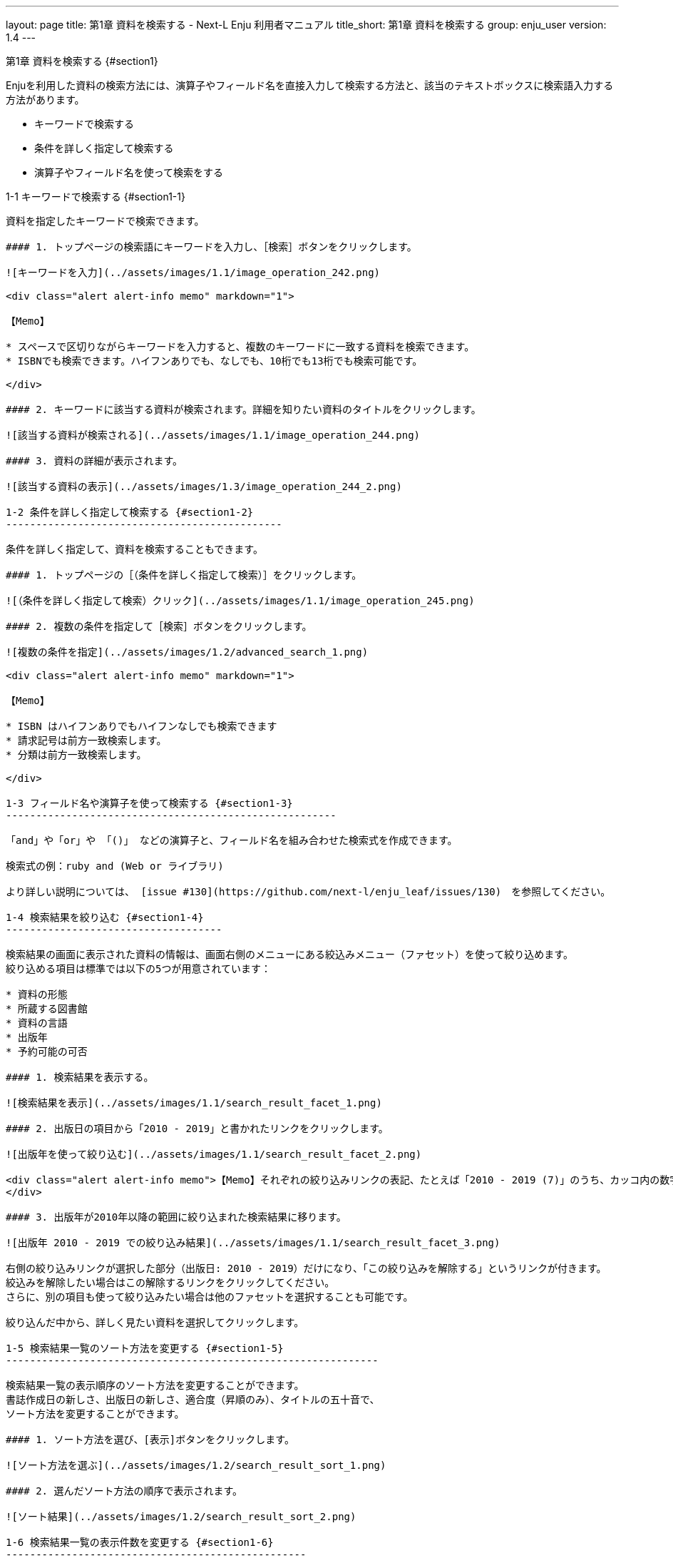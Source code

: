 ---
layout: page
title: 第1章 資料を検索する - Next-L Enju 利用者マニュアル
title_short: 第1章 資料を検索する
group: enju_user
version: 1.4
---

:toc: macro
:sectnums:

toc::[]

第1章 資料を検索する {#section1}
================================

Enjuを利用した資料の検索方法には、演算子やフィールド名を直接入力して検索する方法と、該当のテキストボックスに検索語入力する方法があります。

* キーワードで検索する
* 条件を詳しく指定して検索する
* 演算子やフィールド名を使って検索をする

1-1 キーワードで検索する {#section1-1}
---------------------------------------

資料を指定したキーワードで検索できます。

#### 1. トップページの検索語にキーワードを入力し、［検索］ボタンをクリックします。  

![キーワードを入力](../assets/images/1.1/image_operation_242.png)

<div class="alert alert-info memo" markdown="1">

【Memo】

* スペースで区切りながらキーワードを入力すると、複数のキーワードに一致する資料を検索できます。
* ISBNでも検索できます。ハイフンありでも、なしでも、10桁でも13桁でも検索可能です。

</div>

#### 2. キーワードに該当する資料が検索されます。詳細を知りたい資料のタイトルをクリックします。  

![該当する資料が検索される](../assets/images/1.1/image_operation_244.png)

#### 3. 資料の詳細が表示されます。

![該当する資料の表示](../assets/images/1.3/image_operation_244_2.png)

1-2 条件を詳しく指定して検索する {#section1-2}
----------------------------------------------

条件を詳しく指定して、資料を検索することもできます。

#### 1. トップページの［（条件を詳しく指定して検索）］をクリックします。  

![（条件を詳しく指定して検索）クリック](../assets/images/1.1/image_operation_245.png)

#### 2. 複数の条件を指定して［検索］ボタンをクリックします。  

![複数の条件を指定](../assets/images/1.2/advanced_search_1.png)

<div class="alert alert-info memo" markdown="1">

【Memo】

* ISBN はハイフンありでもハイフンなしでも検索できます
* 請求記号は前方一致検索します。
* 分類は前方一致検索します。 

</div>

1-3 フィールド名や演算子を使って検索する {#section1-3}
-------------------------------------------------------

「and」や「or」や 「()」 などの演算子と、フィールド名を組み合わせた検索式を作成できます。

検索式の例：ruby and (Web or ライブラリ)

より詳しい説明については、 [issue #130](https://github.com/next-l/enju_leaf/issues/130)　を参照してください。

1-4 検索結果を絞り込む {#section1-4}
------------------------------------

検索結果の画面に表示された資料の情報は、画面右側のメニューにある絞込みメニュー（ファセット）を使って絞り込めます。
絞り込める項目は標準では以下の5つが用意されています：

* 資料の形態
* 所蔵する図書館
* 資料の言語
* 出版年
* 予約可能の可否

#### 1. 検索結果を表示する。

![検索結果を表示](../assets/images/1.1/search_result_facet_1.png)

#### 2. 出版日の項目から「2010 - 2019」と書かれたリンクをクリックします。

![出版年を使って絞り込む](../assets/images/1.1/search_result_facet_2.png)

<div class="alert alert-info memo">【Memo】それぞれの絞り込みリンクの表記、たとえば「2010 - 2019 (7)」のうち、カッコ内の数字（7）は、この絞り込みにより該当する資料のヒット件数を示しています。参考にしてみてください。
</div>

#### 3. 出版年が2010年以降の範囲に絞り込まれた検索結果に移ります。

![出版年 2010 - 2019 での絞り込み結果](../assets/images/1.1/search_result_facet_3.png)

右側の絞り込みリンクが選択した部分（出版日: 2010 - 2019）だけになり、「この絞り込みを解除する」というリンクが付きます。
絞込みを解除したい場合はこの解除するリンクをクリックしてください。
さらに、別の項目も使って絞り込みたい場合は他のファセットを選択することも可能です。

絞り込んだ中から、詳しく見たい資料を選択してクリックします。

1-5 検索結果一覧のソート方法を変更する {#section1-5}
--------------------------------------------------------------

検索結果一覧の表示順序のソート方法を変更することができます。
書誌作成日の新しさ、出版日の新しさ、適合度（昇順のみ）、タイトルの五十音で、
ソート方法を変更することができます。

#### 1. ソート方法を選び、[表示]ボタンをクリックします。

![ソート方法を選ぶ](../assets/images/1.2/search_result_sort_1.png)

#### 2. 選んだソート方法の順序で表示されます。

![ソート結果](../assets/images/1.2/search_result_sort_2.png)

1-6 検索結果一覧の表示件数を変更する {#section1-6}
--------------------------------------------------

検索結果一覧の表示件数を変更することができます。
10件、20件、50件、100件から選ぶことができます。

#### 1. 表示件数を選び、[表示]ボタンをクリックします。

![表示件数を選ぶ](../assets/images/1.2/search_result_number_1.png)

#### 2. 選んだ表示件数分の検索結果が表示されます。

![検索結果表示](../assets/images/1.2/search_result_number_2.png)

1-7 検索結果のフィード(RSS)を取得する {#section1-7}
---------------------------------------------

検索結果のRSSを取得することができます。
検索結果の最初の10件（最近登録された10件）を得ることができます。
※検索結果が複数の画面にわたる場合でも、
どの画面の[検索結果フィード]でもかならず最近登録された10件のみとなります。

#### 1. 右メニューの[検索結果のフィード]をクリックします。

![検索結果のフィード](../assets/images/1.1/search_result_rss_1.png)

#### 2. 最近登録された10件のRSSが表示されます。

![RSS](../assets/images/1.1/search_result_rss_2.png)

1-8 検索結果一覧の書き出し {#section1-8}
------------------------------------

### 1-8-1 RDF/XML 形式で書き出し {#section1-8-1}

#### 1. 書き出しをしたい検索結果画面を表示させます。[RDF/XML]リンクをクリックします

![RDF/XML](../assets/images/1.1/search_result_rdf_1.png)

※　現在、画面でみえている結果の分だけが書き出しができます。

#### 2. RDF/XML 形式のファイルがダウンロードできます。

* [出力されるRDF/XMLの例（Web APIマニュアル1-2-2節参照）](enju_webapi_1.html#bib_rdf_example)

### 1-8-2 MOS 形式で書き出し {#section1-8-2}

#### 1. 書き出しをしたい検索結果画面を表示させます。[MODS]リンクをクリックします

![MOS](../assets/images/1.1/search_result_mods_1.png)

※　現在、画面でみえている結果の分だけが書き出しができます。

#### 2. MOS 形式のファイルがダウンロードできます。

<pre>
&lt;?xml version="1.0" encoding="UTF-8"?&gt;
&lt;modsCollection xmlns:xsi="http://www.w3.org/2001/XMLSchema-instance" xmlns="http://www.loc.gov/mods/v3"&gt;
&lt;titleInfo&gt;
  &lt;title&gt;Rails of Ruby on Rails : Case of Locusandwonders.com&lt;/title&gt;
&lt;/titleInfo&gt;
&lt;titleInfo type="alternative"&gt;
  &lt;title/&gt;
&lt;/titleInfo&gt;
&lt;name type="personal"&gt;
  &lt;namePart&gt;清水, 智雄&lt;/namePart&gt;
  &lt;role&gt;
    &lt;roleTerm type="text" authority="marcrelator"&gt;creator&lt;/roleTerm&gt;
  &lt;/role&gt;
&lt;/name&gt;
&lt;name type="personal"&gt;
  &lt;namePart&gt;Plan de Sens&lt;/namePart&gt;
  &lt;role&gt;
    &lt;roleTerm type="text" authority="marcrelator"&gt;creator&lt;/roleTerm&gt;
  &lt;/role&gt;
&lt;/name&gt;
&lt;typeOfResource&gt;text&lt;/typeOfResource&gt;
&lt;originInfo&gt;
  &lt;publisher&gt;毎日コミュニケーションズ&lt;/publisher&gt;
  &lt;dateIssued&gt;2008-05-01 00:00:00 +0900&lt;/dateIssued&gt;
  &lt;frequency&gt;unknown&lt;/frequency&gt;
&lt;/originInfo&gt;
&lt;language&gt;
  &lt;languageTerm authority="iso639-2b" type="code"&gt;jpn&lt;/languageTerm&gt;
&lt;/language&gt;
&lt;physicalDescription&gt;
  &lt;form authority="marcform"&gt;volume&lt;/form&gt;
  &lt;extent/&gt;
&lt;/physicalDescription&gt;
&lt;subject&gt;
&lt;/subject&gt;
&lt;classification authority="ndc9"&gt;547.483&lt;/classification&gt;
&lt;abstract/&gt;
&lt;note/&gt;
&lt;identifier type="isbn"&gt;9784839922214&lt;/identifier&gt;
&lt;recordInfo&gt;
  &lt;recordCreationDate&gt;2015-12-05 12:34:42 +0900&lt;/recordCreationDate&gt;
  &lt;recordChangeDate&gt;2015-12-06 17:33:23 +0900&lt;/recordChangeDate&gt;
  &lt;recordIdentifier&gt;http://localhost:8080/manifestations/3&lt;/recordIdentifier&gt;
&lt;/recordInfo&gt;
&lt;titleInfo&gt;
  &lt;title&gt;レッスン&lt;/title&gt;
&lt;/titleInfo&gt;
&lt;titleInfo type="alternative"&gt;
  &lt;title&gt;The lesson&lt;/title&gt;
&lt;/titleInfo&gt;
&lt;name type="personal"&gt;
  &lt;namePart&gt;Pearson, Carol Lynn&lt;/namePart&gt;
  &lt;role&gt;
    &lt;roleTerm type="text" authority="marcrelator"&gt;creator&lt;/roleTerm&gt;
  &lt;/role&gt;
&lt;/name&gt;
&lt;name type="personal"&gt;
  &lt;namePart&gt;灰島, かり, 1950-&lt;/namePart&gt;
  &lt;role&gt;
    &lt;roleTerm type="text" authority="marcrelator"&gt;creator&lt;/roleTerm&gt;
  &lt;/role&gt;
&lt;/name&gt;
&lt;name type="personal"&gt;
  &lt;namePart&gt;ささめや, ゆき, 1943-&lt;/namePart&gt;
  &lt;role&gt;
    &lt;roleTerm type="text" authority="marcrelator"&gt;creator&lt;/roleTerm&gt;
  &lt;/role&gt;
&lt;/name&gt;
&lt;typeOfResource&gt;text&lt;/typeOfResource&gt;
&lt;originInfo&gt;
  &lt;publisher&gt;平凡社&lt;/publisher&gt;
  &lt;dateIssued&gt;2002-12-01 00:00:00 +0900&lt;/dateIssued&gt;
  &lt;frequency&gt;unknown&lt;/frequency&gt;
&lt;/originInfo&gt;
&lt;language&gt;
  &lt;languageTerm authority="iso639-2b" type="code"&gt;jpn&lt;/languageTerm&gt;
&lt;/language&gt;
&lt;physicalDescription&gt;
  &lt;form authority="marcform"&gt;volume&lt;/form&gt;
  &lt;extent/&gt;
&lt;/physicalDescription&gt;
&lt;subject&gt;
&lt;/subject&gt;
&lt;classification authority="ndc9"&gt;933.7&lt;/classification&gt;
&lt;abstract&gt;1998年全米で大ベストセラーとなった人生の絵本。レッスンとは,「生きる意味」を探すこと。美しい文章と絵で綴られた心うつ物語。 (日本児童図書出版協会)&lt;/abstract&gt;
&lt;note/&gt;
&lt;identifier type="isbn"&gt;9784582831351&lt;/identifier&gt;
&lt;recordInfo&gt;
  &lt;recordCreationDate&gt;2015-11-29 12:08:23 +0900&lt;/recordCreationDate&gt;
  &lt;recordChangeDate&gt;2015-12-10 01:42:21 +0900&lt;/recordChangeDate&gt;
  &lt;recordIdentifier&gt;http://localhost:8080/manifestations/2&lt;/recordIdentifier&gt;
&lt;/recordInfo&gt;
&lt;titleInfo&gt;
  &lt;title&gt;はじめてのRuby on Rails : 話題の「Webアプリケーション・フレームワーク」が使える! : instant rails&lt;/title&gt;
&lt;/titleInfo&gt;
&lt;titleInfo type="alternative"&gt;
  &lt;title/&gt;
&lt;/titleInfo&gt;
&lt;name type="personal"&gt;
  &lt;namePart&gt;清水, 美樹&lt;/namePart&gt;
  &lt;role&gt;
    &lt;roleTerm type="text" authority="marcrelator"&gt;creator&lt;/roleTerm&gt;
  &lt;/role&gt;
&lt;/name&gt;
&lt;typeOfResource&gt;text&lt;/typeOfResource&gt;
&lt;originInfo&gt;
  &lt;publisher&gt;工学社&lt;/publisher&gt;
  &lt;dateIssued&gt;2006-08-01 00:00:00 +0900&lt;/dateIssued&gt;
  &lt;frequency&gt;unknown&lt;/frequency&gt;
&lt;/originInfo&gt;
&lt;language&gt;
  &lt;languageTerm authority="iso639-2b" type="code"&gt;jpn&lt;/languageTerm&gt;
&lt;/language&gt;
&lt;physicalDescription&gt;
  &lt;form authority="marcform"&gt;volume&lt;/form&gt;
  &lt;extent/&gt;
&lt;/physicalDescription&gt;
&lt;subject&gt;
&lt;/subject&gt;
&lt;classification authority="ndc9"&gt;547.483&lt;/classification&gt;
&lt;abstract/&gt;
&lt;note/&gt;
&lt;identifier type="isbn"&gt;9784777512324&lt;/identifier&gt;
&lt;recordInfo&gt;
  &lt;recordCreationDate&gt;2015-11-29 12:05:32 +0900&lt;/recordCreationDate&gt;
  &lt;recordChangeDate&gt;2015-12-14 23:50:35 +0900&lt;/recordChangeDate&gt;
  &lt;recordIdentifier&gt;http://localhost:8080/manifestations/1&lt;/recordIdentifier&gt;
&lt;/recordInfo&gt;
&lt;/modsCollection&gt;
</pre>

### 1-8-3 TSV 形式で書き出し {#section1-8-3}

#### 1. 書き出しをしたい検索結果画面を表示させます。[TSV]リンクをクリックします

![TSV](../assets/images/1.2/search_result_tsv_1.png)

※　現在、画面でみえている結果の分だけが書き出しができます。

#### 2. TSV 形式のファイルがダウンロードできます。 {#bib_tsv}

* [出力されるTSVの例（Web APIマニュアル1-1-2節参照）](enju_webapi_1.html#bib_tsv_example)
* [出力される項目の詳細（Web APIマニュアル1-1-3参照）](enju_webapi_1.html#bib_tsv_export)

### 1-8-4 JSON 形式で書き出し {#section1-8-4}

#### 1. 書き出しをしたい検索結果画面を表示させます。[JSON]リンクをクリックします

![TSV](../assets/images/1.3/search_result_json_1.png)

※　現在、画面でみえている結果の分だけが書き出しができます。

#### 2. JSON 形式のファイルがダウンロードできます。 {#bib_json}

* [出力されるJSONの例（Web APIマニュアル「書誌と所蔵のJSON形式のデータの例」参照）](enju_webapi_1.html#bib_json_example)
* [出力される項目の詳細（Web APIマニュアル「書誌と所蔵のJSON形式の項目」参照）](enju_webapi_1.html#bib_json_export)

1-9 検索結果詳細の書き出し {#section1-9}
-----------------------------------------

### 1-9-1 RDF/XML 形式で書き出し {#section1-9-1}

#### 1. 書き出しをしたい検索結果詳細画面を表示させます。[RDF/XML]リンクをクリックし
ます

![RDF/XML](../assets/images/1.1/search_result_full_rdf_1.png)

#### 2. RDF/XML 形式のファイルがダウンロードできます。

* [出力されるRDF/XMLの例（Web API マニュアル2-2-2節参照）](enju_webapi_2.html#bib_rdf_example_simple)

### 1-9-2 MOS 形式で書き出し {#section1-9-2}

#### 1. 書き出しをしたい検索結果詳細画面を表示させます。[MODS]リンクをクリックします

![MOS](../assets/images/1.1/search_result_full_mods_1.png)

#### 2. MOS 形式のファイルがダウンロードできます。

<pre>
&lt;?xml version="1.0" encoding="UTF-8"?&gt;
&lt;mods version="3.3" xmlns:xsi="http://www.w3.org/2001/XMLSchema-instance" xmlns="http://www.loc.gov/mods/v3"&gt;
&lt;titleInfo&gt;
  &lt;title&gt;レッスン&lt;/title&gt;
&lt;/titleInfo&gt;
&lt;titleInfo type="alternative"&gt;
  &lt;title&gt;The lesson&lt;/title&gt;
&lt;/titleInfo&gt;
&lt;name type="personal"&gt;
  &lt;namePart&gt;Pearson, Carol Lynn&lt;/namePart&gt;
  &lt;role&gt;
    &lt;roleTerm type="text" authority="marcrelator"&gt;creator&lt;/roleTerm&gt;
  &lt;/role&gt;
&lt;/name&gt;
&lt;name type="personal"&gt;
  &lt;namePart&gt;灰島, かり, 1950-&lt;/namePart&gt;
  &lt;role&gt;
    &lt;roleTerm type="text" authority="marcrelator"&gt;creator&lt;/roleTerm&gt;
  &lt;/role&gt;
&lt;/name&gt;
&lt;name type="personal"&gt;
  &lt;namePart&gt;ささめや, ゆき, 1943-&lt;/namePart&gt;
  &lt;role&gt;
    &lt;roleTerm type="text" authority="marcrelator"&gt;creator&lt;/roleTerm&gt;
  &lt;/role&gt;
&lt;/name&gt;
&lt;typeOfResource&gt;text&lt;/typeOfResource&gt;
&lt;originInfo&gt;
  &lt;publisher&gt;平凡社&lt;/publisher&gt;
  &lt;dateIssued&gt;2002-12-01 00:00:00 +0900&lt;/dateIssued&gt;
  &lt;frequency&gt;unknown&lt;/frequency&gt;
&lt;/originInfo&gt;
&lt;language&gt;
  &lt;languageTerm authority="iso639-2b" type="code"&gt;jpn&lt;/languageTerm&gt;
&lt;/language&gt;
&lt;physicalDescription&gt;
  &lt;form authority="marcform"&gt;volume&lt;/form&gt;
  &lt;extent/&gt;
&lt;/physicalDescription&gt;
&lt;subject&gt;
&lt;/subject&gt;
&lt;classification authority="ndc9"&gt;933.7&lt;/classification&gt;
&lt;abstract&gt;1998年全米で大ベストセラーとなった人生の絵本。レッスンとは,「生きる意味」を探すこと。美しい文章と絵で綴られた心うつ物語。 (日本児童図書出版協会)&lt;/abstract&gt;
&lt;note/&gt;
&lt;identifier type="isbn"&gt;9784582831351&lt;/identifier&gt;
&lt;recordInfo&gt;
  &lt;recordCreationDate&gt;2015-11-29 12:08:23 +0900&lt;/recordCreationDate&gt;
  &lt;recordChangeDate&gt;2015-12-10 01:42:21 +0900&lt;/recordChangeDate&gt;
  &lt;recordIdentifier&gt;http://localhost:8080/manifestations/2&lt;/recordIdentifier&gt;
&lt;/recordInfo&gt;
&lt;/mods&gt;
</pre>

### 1-9-3 TSV 形式で書き出し {#section1-9-3}

#### 1. 書き出しをしたい検索結果詳細画面を表示させます。[TSV]リンクをクリックします

![TSV](../assets/images/1.1/search_result_full_tsv_1.png)

#### 2. TSV 形式のファイルがダウンロードできます。

* [出力されるTSVの例（Web APIマニュアル2-1-2節参照）](enju_webapi_2.html#bib_tsv_example_simple)
* [出力される項目の詳細（Web APIマニュアル2-1-3参照）](enju_webapi_2.html#bib_tsv_export_simple)

1-10 検索結果詳細を電子メールで送る {#section1-10}
------------------------------------------------

メールアドレスを登録しており、ログインしていると、
検索結果詳細を電子メールで送ることができます。

※　メールアドレスの登録方法は[「3-2メールアドレスや名前などを変更する」](enju_user_3.html#section3-2)を参照してください。

#### 1. 電子メールで送りたい検索結果詳細画面を表示させます。[書誌情報を電子メールで送信する]リンクをクリックします

![mail](../assets/images/1.1/search_result_full_mail_1.png)

#### 2. [OK]をクリックします。

![ok](../assets/images/1.2/image_alert.png)

#### 3. 電子メールで送られてきます。

![mail_body](../assets/images/1.1/search_result_full_mail_3.png)

{% include enju_user/toc.md %}
